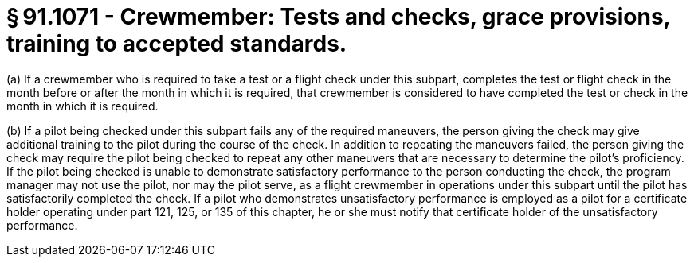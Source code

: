 # § 91.1071 - Crewmember: Tests and checks, grace provisions, training to accepted standards.

(a) If a crewmember who is required to take a test or a flight check under this subpart, completes the test or flight check in the month before or after the month in which it is required, that crewmember is considered to have completed the test or check in the month in which it is required.

(b) If a pilot being checked under this subpart fails any of the required maneuvers, the person giving the check may give additional training to the pilot during the course of the check. In addition to repeating the maneuvers failed, the person giving the check may require the pilot being checked to repeat any other maneuvers that are necessary to determine the pilot's proficiency. If the pilot being checked is unable to demonstrate satisfactory performance to the person conducting the check, the program manager may not use the pilot, nor may the pilot serve, as a flight crewmember in operations under this subpart until the pilot has satisfactorily completed the check. If a pilot who demonstrates unsatisfactory performance is employed as a pilot for a certificate holder operating under part 121, 125, or 135 of this chapter, he or she must notify that certificate holder of the unsatisfactory performance.

